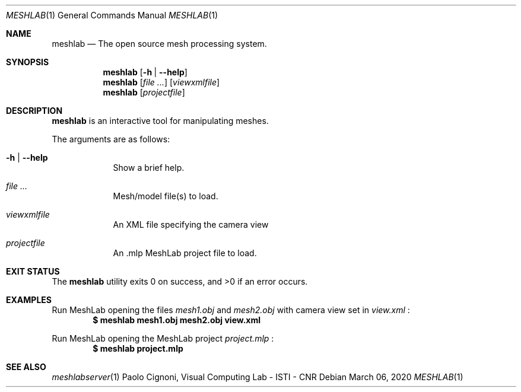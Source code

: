 .Dd March 06, 2020
.Dt MESHLAB 1
.Os
.Sh NAME                 \" Section Header - required - don't modify
.Nm meshlab
.Nd The open source mesh processing system.
.Sh SYNOPSIS             \" Section Header - required - don't modify
.Nm
.Op Fl h | Fl -help
.Nm
.Op Ar
.Op Ar viewxmlfile
.Nm
.Op Ar projectfile
.Sh DESCRIPTION          \" Section Header - required - don't modify
.Nm
is an interactive tool for manipulating meshes.
.Pp
The arguments are as follows:
.Bl -tag -width -indent
.It Fl h | Fl -help
Show a brief help.
.It Ar
Mesh/model file(s) to load.
.It Ar viewxmlfile
An XML file specifying the camera view
.It Ar projectfile
An .mlp MeshLab project file to load.
.El
.Sh EXIT STATUS
.Ex -std
.Sh EXAMPLES           \" Section Header - required - don't modify
Run MeshLab opening the files
.Pa mesh1.obj
and
.Pa mesh2.obj
with camera view set in
.Pa view.xml
:
.Dl $ meshlab mesh1.obj mesh2.obj view.xml
.Pp
Run MeshLab opening the MeshLab project
.Pa project.mlp
:
.Dl $ meshlab project.mlp
.Pp
.Sh SEE ALSO
.Xr meshlabserver 1
.An Paolo Cignoni, Visual Computing Lab - ISTI - CNR
